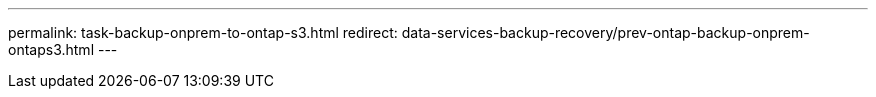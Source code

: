 ---
permalink: task-backup-onprem-to-ontap-s3.html
redirect: data-services-backup-recovery/prev-ontap-backup-onprem-ontaps3.html
---
